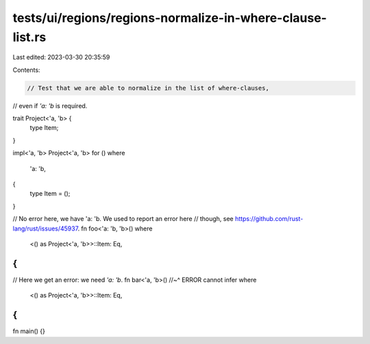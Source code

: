 tests/ui/regions/regions-normalize-in-where-clause-list.rs
==========================================================

Last edited: 2023-03-30 20:35:59

Contents:

.. code-block:: rs

    // Test that we are able to normalize in the list of where-clauses,
// even if `'a: 'b` is required.

trait Project<'a, 'b> {
    type Item;
}

impl<'a, 'b> Project<'a, 'b> for ()
where
    'a: 'b,
{
    type Item = ();
}

// No error here, we have 'a: 'b. We used to report an error here
// though, see https://github.com/rust-lang/rust/issues/45937.
fn foo<'a: 'b, 'b>()
where
    <() as Project<'a, 'b>>::Item: Eq,
{
}

// Here we get an error: we need `'a: 'b`.
fn bar<'a, 'b>()
//~^ ERROR cannot infer
where
    <() as Project<'a, 'b>>::Item: Eq,
{
}

fn main() {}


